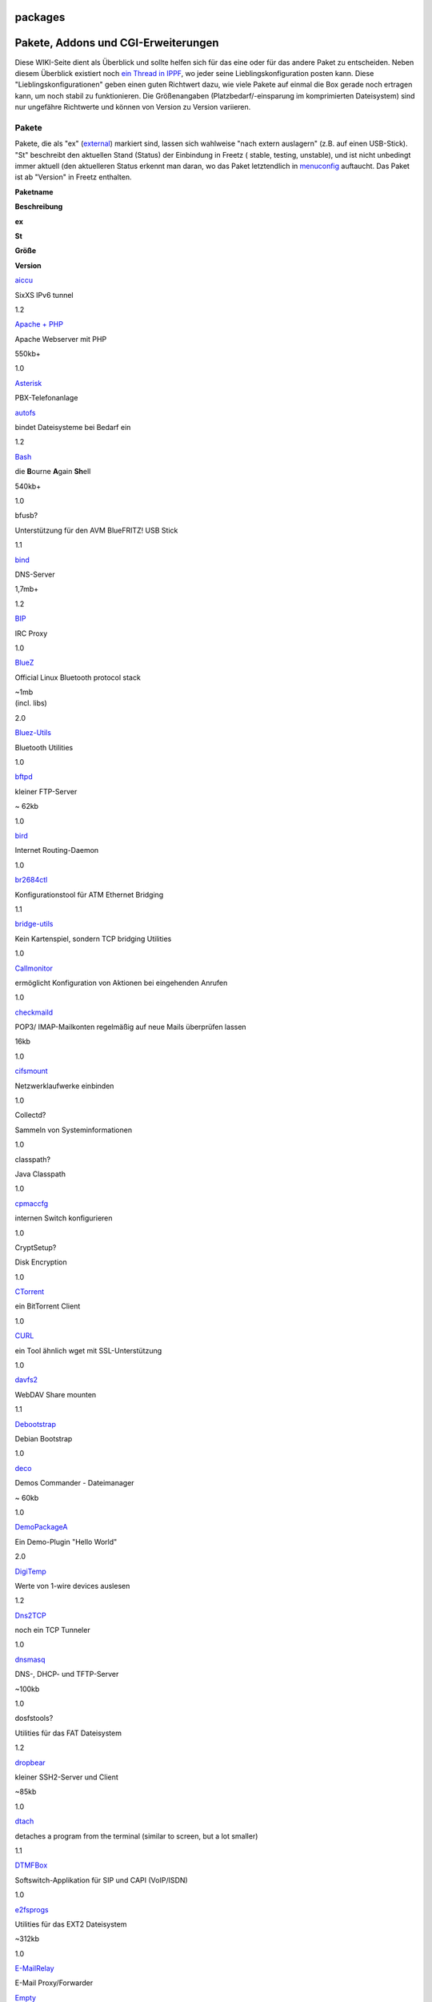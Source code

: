 packages
========
.. _PaketeAddonsundCGI-Erweiterungen:

Pakete, Addons und CGI-Erweiterungen
====================================

Diese WIKI-Seite dient als Überblick und sollte helfen sich für das eine
oder für das andere Paket zu entscheiden. Neben diesem Überblick
existiert noch `​ein Thread in
IPPF <http://www.ip-phone-forum.de/showthread.php?t=180289>`__, wo jeder
seine Lieblingskonfiguration posten kann. Diese
"Lieblingskonfigurationen" geben einen guten Richtwert dazu, wie viele
Pakete auf einmal die Box gerade noch ertragen kann, um noch stabil zu
funktionieren. Die Größenangaben (Platzbedarf/-einsparung im
komprimierten Dateisystem) sind nur ungefähre Richtwerte und können von
Version zu Version variieren.

.. _Pakete:

Pakete
------

Pakete, die als "ex" (`external <help/howtos/common/external.html>`__)
markiert sind, lassen sich wahlweise "nach extern auslagern" (z.B. auf
einen USB-Stick). "St" beschreibt den aktuellen Stand (Status) der
Einbindung in Freetz (|{*}| stable, |{o}| testing, |<!>| unstable), und
ist nicht unbedingt immer aktuell (den aktuelleren Status erkennt man
daran, wo das Paket letztendlich in
`menuconfig <help/howtos/common/install/menuconfig.html>`__ auftaucht.
Das Paket ist ab "Version" in Freetz enthalten.

**Paketname**

**Beschreibung**

**ex**

**St**

**Größe**

**Version**

`aiccu <packages/aiccu.html>`__

SixXS IPv6 tunnel

|{*}|

1.2

`Apache + PHP <packages/apache.html>`__

Apache Webserver mit PHP

|{o}|

550kb+

1.0

`Asterisk <packages/asterisk.html>`__

PBX-Telefonanlage

|(./)|

|<!>|

`autofs <packages/autofs.html>`__

bindet Dateisysteme bei Bedarf ein

|(./)|

|{o}|

1.2

`Bash <packages/bash.html>`__

die **B**\ ourne **A**\ gain **Sh**\ ell

|(./)|

|{o}|

540kb+

1.0

bfusb?

Unterstützung für den AVM BlueFRITZ! USB Stick

|{o}|

1.1

`bind <packages/bind.html>`__

DNS-Server

|(./)|

|{o}|

1,7mb+

1.2

`BIP <packages/bip.html>`__

IRC Proxy

|(./)|

|{o}|

1.0

`BlueZ <packages/bluez.html>`__

Official Linux Bluetooth protocol stack

|(./)|

|{o}|

| ~1mb
| (incl. libs)

2.0

`Bluez-Utils <packages/bluez-utils.html>`__

Bluetooth Utilities

|(./)|

|{o}|

1.0

`bftpd <packages/bftpd.html>`__

kleiner FTP-Server

|{*}|

~ 62kb

1.0

`bird <packages/bird.html>`__

Internet Routing-Daemon

|{*}|

1.0

`br2684ctl <packages/br2684ctl.html>`__

Konfigurationstool für ATM Ethernet Bridging

|{o}|

1.1

`bridge-utils <packages/bridge-utils.html>`__

Kein Kartenspiel, sondern TCP bridging Utilities

|{*}|

1.0

`Callmonitor <packages/callmonitor.html>`__

ermöglicht Konfiguration von Aktionen bei eingehenden Anrufen

|{*}|

1.0

`checkmaild <packages/checkmaild.html>`__

POP3/ IMAP-Mailkonten regelmäßig auf neue Mails überprüfen lassen

|(./)|

|{*}|

16kb

1.0

`cifsmount <packages/cifsmount.html>`__

Netzwerklaufwerke einbinden

|{*}|

1.0

Collectd?

Sammeln von Systeminformationen

|(./)|

|<!>|

1.0

classpath?

Java Classpath

|{o}|

1.0

`cpmaccfg <packages/cpmaccfg.html>`__

internen Switch konfigurieren

|{*}|

1.0

CryptSetup?

Disk Encryption

|(./)|

|{o}|

1.0

`CTorrent <packages/ctorrent.html>`__

ein BitTorrent Client

|(./)|

|{o}|

1.0

`CURL <packages/curl.html>`__

ein Tool ähnlich wget mit SSL-Unterstützung

|(./)|

|{o}|

1.0

`davfs2 <packages/davfs2.html>`__

WebDAV Share mounten

|(./)|

|{o}|

1.1

`Debootstrap <packages/debootstrap.html>`__

Debian Bootstrap

|{o}|

1.0

`deco <packages/deco.html>`__

Demos Commander - Dateimanager

|(./)|

|{*}|

~ 60kb

1.0

`DemoPackageA <packages/DemoPackageA.html>`__

Ein Demo-Plugin "Hello World"

|{o}|

2.0

`DigiTemp <packages/digitemp.html>`__

Werte von 1-wire devices auslesen

|(./)|

|{o}|

1.2

`Dns2TCP <packages/dns2tcp.html>`__

noch ein TCP Tunneler

|(./)|

|{*}|

1.0

`dnsmasq <packages/dnsmasq.html>`__

DNS-, DHCP- und TFTP-Server

|{*}|

~100kb

1.0

dosfstools?

Utilities für das FAT Dateisystem

|(./)|

|{o}|

1.2

`dropbear <packages/dropbear.html>`__

kleiner SSH2-Server und Client

|{*}|

~85kb

1.0

`dtach <packages/dtach.html>`__

detaches a program from the terminal (similar to screen, but a lot
smaller)

|(./)|

|{o}|

1.1

`DTMFBox <packages/dtmfbox.html>`__

Softswitch-Applikation für SIP und CAPI (VoIP/ISDN)

|(./)|

|{*}|

1.0

`e2fsprogs <packages/e2fsprogs.html>`__

Utilities für das EXT2 Dateisystem

|(./)|

|{o}|

~312kb

1.0

`E-MailRelay <packages/emailrelay.html>`__

E-Mail Proxy/Forwarder

|{o}|

`Empty <packages/empty.html>`__

PTY Utility

|{o}|

1.0

`eSpeak <packages/espeak.html>`__

TTS-Sprachsynthesizer für Englisch und andere Sprachen

|(./)|

|{*}|

1.0

`fortune <packages/fortune.html>`__

Anzeige von Glückskeksen und anderen humorvollen Aphorismen

|{o}|

~4kb

1.2

`fstyp <packages/fstyp.html>`__

Erkennung von Dateisystemen

|{o}|

1.0

`FUSE <packages/fuse.html>`__

Filesystem in Userspace

|{*}|

1.0

git?

verteilte Versionsverwaltung von Dateien

|{o}|

1.2

`gw6 <packages/gw6.html>`__

gogo6/freenet6 IPv6 tunnel

|(./)|

|{o}|

1.2

`Haserl <packages/haserl.html>`__

Haserl is a small program that uses shell or Lua script to create cgi
web scripts

|{o}|

~37kb

1.0

`hiawatha <packages/hiawatha.html>`__

Hiawatha is a webserver for Unix and has been build with security in
mind

|(./)|

|{o}|

~105kb

2.0

`hd-idle <packages/hd-idle.html>`__

Tool zum Abschalten inaktiver Festplatten

|{o}|

1.1

`hol <packages/hol.html>`__

Tool zum Abschalten von PCs über das Netzwerk

|{o}|

1.2

`hp-utils <packages/hp-utils.html>`__

Tools für HP-Drucker

|<!>|

~104kB

1.2

`HPLIP <packages/hplip.html>`__

HP Linux Imaging and Printing: Scannen und Tools für HP-Geräte

|<!>|

~330kB

1.2

`htpdate <packages/htpdate.html>`__

Zeitsynchronisierung über HTTP

|{o}|

1.2

`httptunnel <packages/httptunnel.html>`__

HTTP Tunnel Server

|(./)|

|{o}|

1.1

iftop?

'top' für's Netzwerk

|(./)|

|{o}|

52kB

1.2

`igmpproxy <packages/igmpproxy.html>`__

Einfacher multicast routing daemon

|{o}|

35kB

1.2

ImapProxy?

ImapProxy is a caching IMAP proxy server

|{o}|

2.0

`inadyn <packages/inadyn-mt.html>`__

kleiner dynamic DNS Client

|{o}|

1.0

`inetd <packages/inetd.html>`__

'Virtual' inetd package

|{*}|

1.0

`inotify Tools <packages/inotify-tools.html>`__

Protokollierung von bzw. Ereignissteuerung durch Dateisystem-Vorgänge(n)

|(./)|

|{o}|

1.0

`iodine <packages/iodine.html>`__

TCP over DNS Tunnel

|(./)|

|{o}|

~55kb

1.0

`iptables <packages/iptables.html>`__

Netfilter/IpTables (Linux Firewall)

|(./)|

|<!>|

~ 30kb

1.0

`Irssi <packages/irssi.html>`__

IRC Client

|(./)|

|{o}|

~780kb

1.0

`JamVM <packages/jamvm.html>`__

eine kleine, doch vollständige Java VM

|{o}|

~160kb

1.0

`knockd <packages/knock.html>`__

Ermöglicht Port Knocking

|(./)|

|{*}|

~ 60kb

1.0

`ldd <packages/ldd.html>`__

List Dynamic Dependencies (wovon hängt was ab)

|(./)|

|{*}|

1.0

`lighttpd <packages/lighttpd.html>`__

freier kompakter Webserver

|(./)|

|{o}|

1.2

`lsof <packages/lsof.html>`__

kleines Programm, um alle offenen Dateien anzuzeigen

|(./)|

|{*}|

1.0

`ltrace <packages/ltrace.html>`__

wie `strace <packages/strace.html>`__, nur halt für Libraries

|(./)|

|{*}|

1.0

`Lua <packages/lua.html>`__

Lua Scripting Language

|(./)|

|{o}|

~190kb

1.0

`Lynx <packages/lynx.html>`__

Text-Modus Web-Browser

|(./)|

|{o}|

1.0

`madplay <packages/madplay.html>`__

MPeg Audio Decoder

|(./)|

|{o}|

1.0

`matrixtunnel <packages/matrixtunnel.html>`__

Matrixtunnel - SSL-Tunnel für abhörsicheren Zugang zur Box oder Systemen
dahinter

|(./)|

|{o}|

~100kB

1.0

`mc <packages/mc.html>`__

Midnight Commander - ein Unix-Dateimanager

|(./)|

|{*}|

400kb+

1.0

`mcabber <packages/mcabber.html>`__

Jabber Console Client

|{o}|

1.1

`mediaserver <packages/mediaserver.html>`__

Mediaserver aus der AVM Labor Version ( USB )

2.0

`MediaTomb <packages/mediatomb.html>`__

MediaTomb UPnP MediaServer

|{o}|

| 1.2MB+
| +~2.5MB Libs

1.2?

`microperl <packages/microperl.html>`__

Perl without operating-specific functions

|(./)|

|{o}|

1.1

`minidlna <packages/minidlna.html>`__

DLNA/UPnP-AV Server

|(./)|

|{o}|

1.2

`minifo <packages/mini_fo.html>`__

Overlay Filesystem - schreibgeschütztes Gerät beschreibbar machen

|{*}|

1.0

`module-init-tools <packages/m-i-t.html>`__

Utilities zum Verwalten von Kernelmodulen

|{o}|

1.0

`mod <packages/mod.html>`__

Base-Package. Es wird immer automatisch installiert

|{*}|

1.2

`mtr <packages/mtr.html>`__

Netzwerkdiagnose - Ping und Traceroute in einem

|(./)|

|{*}|

1.0

`Nagios <packages/nagios.html>`__

Monitoring Programm

|{o}|

1.1

`nano <packages/nano.html>`__

Texteditor

|(./)|

|{*}|

1.1

`ncftp <packages/ncftp.html>`__

NcFTP Client

|(./)|

|{o}|

233kb+

1.2

`ndas <packages/ndas.html>`__

Network Direct Attached Storage

|(./)|

|{o}|

1.2

`netcat <packages/netcat.html>`__

Ermöglicht Ein- und Ausgaben über das Netzwerk (TCP und UDP)

|(./)|

|{*}|

1.0

`nmap <packages/nmap.html>`__

Utility for network exploration or security auditing

|(./)|

|{o}|

694kb

1.2

`Net-SNMP <packages/netsnmp.html>`__

Simple Network Management Protocol Server

|(./)|

|{*}|

1.0

`netatalk <packages/netatalk.html>`__

AFP (Apple Filing Protocol) fileserver

|<!>|

~750kB

1.2

`nfs-utils <packages/nfs-utils.html>`__

NFS Utilities

|{*}|

1.1

noip?

dynamic DNS Update Client for noip

|{o}|

1.0

`nfs <packages/nfs.html>`__

Fritzbox als NFS-Client nutzen, um mehr Speicherplatz zu erhalten

|{*}|

1.1

`NTFS-3G <packages/ntfs-3g.html>`__

NTFS Support

|(./)|

|{*}|

1.0

`ObexFTP <packages/obexftp.html>`__

ObexFTP Server

|{o}|

1.0

OpenConnect?

Cisco AnyConnect VPN Client

|{o}|

2.0

`OpenDD <packages/opendd.html>`__

Dynamic DNS Client

|(./)|

|{o}|

1.2

`openntpd <packages/openntpd.html>`__

Abgleich und Bereitstellung der Uhrzeit

|{*}|

1.0

OpenSSH?

SSH2-Server und Client, SFTP-Server

|(./)|

|{o}|

440kb+

1.1

`openvpn <packages/openvpn.html>`__

ermöglicht Aufbau eines virtuellen privaten Netzwerks (VPN)

|(./)|

|{*}|

1.0

`OWFS <packages/owfs.html>`__

Unterstütztung für viele 1-wire devices

|(./)|

|{o}|

1.2

`pciutils <packages/pciutils.html>`__

Utilities für PCI Geräte

|{*}|

1.1

`PHP <packages/php.html>`__

Server-side HTML embedded scripting language

|{*}|

| ~5mb
| (without libs)

1.0

`pingtunnel <packages/pingtunnel.html>`__

TCP mit ICMP Echo Anfragen und Antworten (ping) tunneln

|{*}|

~40kb

1.0

Polipo?

Small and fast caching web proxy

|{*}|

~220kB

1.2

`portmap <packages/portmap.html>`__

portmap Utility

|{*}|

1.1

`pptp <packages/pptp.html>`__

PPTP-Client

|(./)|

|{o}|

95kb

1.0

`pptpd <packages/pptpd.html>`__

Poptop - Ein PPTP-Server

|(./)|

|{o}|

79kb

1.0

`privoxy <packages/privoxy.html>`__

HTTP Proxy mit umfangreichen Filtermöglichkeiten

|(./)|

|{*}|

1.0

`Prosody IM <packages/prosody.html>`__

Prosody is a flexible communications server for Jabber/XMPP written in
Lua

|{o}|

2.0

`Quagga <packages/quagga.html>`__

The Quagga Software Routing Suite

|{o}|

1.0

`radvd <packages/radvd.html>`__

IPv6 router advertisement daemon

|(./)|

|{*}|

386kb

1.2

rcapid?

CAPI-Server

|{*}|

1.0

`rrdtool <packages/rrdtool.html>`__

Data logging and graphing system

|(./)|

|{o}|

424kb

1.0

rsync?

Effizientes Kopieren von Dateien über Netzwerk

|(./)|

|{o}|

410kb

1.2

`Ruby <packages/ruby.html>`__

Ruby Scripting Language

|{o}|

~1.3MB

1.0

`s3fslite <packages/s3fslite.html>`__

FUSE file system for Amazon S3

|{o}|

2.0

SableVM?

alternative Java VM

|{o}|

1.1

Shell in a Box?

Terminal im Webbrowser

|(./)|

|{o}|

1.2

`samba/nmbd <packages/samba.html>`__

Freigabe von Dateien über das SMB/CIFS-Protokoll (auch für Windows)
sowie Namensauflösung der Box im Netzwerk

|(./)|

|{*}|

1.0

`SANE <packages/sane-backends.html>`__

**S**\ canner **A**\ ccess **N**\ ow **E**\ asy (Scanner-Support,
Scan-Server)

|<!>|

~90-700kB

1.1

`screen <packages/screen.html>`__

Fenstermanager zur Verwendung mit textbasierten Eingabefenstern
(Textkonsole)

|(./)|

|{*}|

1.0

`ser2net <packages/ser2net.html>`__

Serial to Network Proxy, COM-Ports über telnet und TCP nutzen

|{o}|

2.0

`sispmctl <packages/sispmctl.html>`__

GEMBIRD SiS-PM (sispm) USB-controlled power-outlet device (AKA
IntelliPlug) Support

|{o}|

1.0

`SMARTmontools <packages/smartmontools.html>`__

Zeigt S.M.A.R.T. Werte von Festplatten an

|(./)|

|{o}|

1.2

`smstools3 <packages/smstools3.html>`__

Senden/Empfangen von SMS mit UMTS-Stick

|{o}|

2.0

`socat <packages/socat.html>`__

eine Art erweitertes `netcat <packages/netcat.html>`__ (inkl. SSL
Support)

|{o}|

1.1

squid?

Web Proxy Server

|(./)|

|{o}|

1.1

`strace <packages/strace.html>`__

Tool zum "Tracen" von Programmen

|(./)|

|{*}|

1.0

`Streamripper <packages/streamripper.html>`__

Record mp3 streams

|(./)|

|{o}|

1.0

`stunnel <packages/stunnel.html>`__

SSL-Tunnel für TCP-Verbindungen

|(./)|

|{*}|

1.0

`subversion (svn) <packages/subversion.html>`__

Software zur Versionsverwaltung von Dateien und Verzeichnissen

|(./)|

|{o}|

1.2

`Sundtek Treiber <packages/sundtek.html>`__

Treiber für Sundtek DVB Sticks

|{o}|

1.0

`tcpdump <packages/tcpdump.html>`__

Überwachung und Auswertung des Netzwerkverkehrs

|(./)|

|{*}|

| full: ~680kb
| mini: ~350kb

1.0

`tcp_wrappers <packages/tcp_wrappers.html>`__

Host-basiertes Networking ACL System

|{o}|

1.1

`Tinc <packages/tinc.html>`__

VPN Daemon

|<!>|

1.1

`tinyproxy <packages/tinyproxy.html>`__

HTTP and HTTPS Proxy

|{*}|

~ 70kB

1.0

`tor <packages/tor.html>`__

SOCKS Proxy mit Anonymisierungsfunktion

|(./)|

|{*}|

1.0

`transmission <packages/transmission.html>`__

kleiner BitTorrent Client

|(./)|

|{*}|

1.0

tree?

rekursives Auflisten von Verzeichnissen in Baum-Struktur

|(./)|

|{o}|

1.1

`unbound <packages/unbound.html>`__

Unbound is a validating, recursive, and caching DNS resolver

|(./)|

|{o}|

2.0

umurmur?

kleiner Mumble Server

|(./)|

|{o}|

1.2

unrar?

rar-Archive auf der Box entpacken

|(./)|

|{o}|

174kb

1.2

`USB-IP <packages/usbip.html>`__

USB Device Sharing über IP

|<!>|

1.0

`USB-root <packages/usbroot.html>`__

Auslagerung von / auf ein USB-Laufwerk

|{o}|

1.0

`usbutils <packages/usbutils.html>`__

USB Geräte und Informationen auflisten

|{*}|

1.1

`vim <packages/vim.html>`__

"vi improved": Text-Editor

|(./)|

|{o}|

1.0

vnstat?

Network traffic monitor

|{*}|

1.2

`vpnc <packages/vpnc.html>`__

Client für den Cisco VPN-Konzentrator

|{*}|

1.0

`vsftp <packages/vsftpd.html>`__

Schneller, frei konfigurierbarer und sicherer FTP Server

|(./)|

|{*}|

1.0

`vtun <packages/vtund.html>`__

virtueller Tunnel (VPN) über TCP/IP Netzwerke

|(./)|

|{o}|

1.2

`wget <packages/wget.html>`__

WGet Utility (Dateien aus dem Internet von Kommandozeile downloaden)

|{o}|

~150kb

1.0

`WOL <packages/wol.html>`__

Wake on LAN (Ersatz für ether-wake)

|(./)|

|{o}|

1.1

`wput <packages/wput.html>`__

Das Gegenstück zu "wget": Dateien per HTTP hochladen

|(./)|

|{o}|

1.1

`xmail <packages/xmail.html>`__

Mail server

|{*}|

1.2

Xpdf?

PDF-Tools: Konvertierung nach PostScript/Text + Informationen (nicht der
Viewer!)

|{o}|

1.1

`xrelayd <packages/xrelayd.html>`__

kleiner stunnel Ersatz (Nachfolger von matrixtunnel)

|{o}|

~200kb

1.0

`ziproxy <packages/ziproxy.html>`__

Forwarding, non-caching, HTTP proxy targeted for traffic optimization

|{o}|

| ~113kb
| libs: ~312kb

2.0

.. _Addons:

Addons
------

Addons sind Pakete, die (noch) nicht direkt in Freetz eingebunden sind
(für diese existiert noch kein Eintrag in der
`menuconfig <help/howtos/common/install/menuconfig.html>`__), und daher
zur Einbindung noch ein wenig
`Handarbeit <help/howtos/development/install_addon.html>`__ erfordern.

+-----------------------------------+-----------------------------------+
| **Paketname**                     | **Beschreibung**                  |
+-----------------------------------+-----------------------------------+
| `nhipt <packages/nhipt.html>`__   | Leistungsfähige Web-Oberfläche    |
|                                   | zur Konfiguration der Iptables    |
|                                   | Firewall                          |
|                                   | Unterstützt alle iptables /       |
|                                   | ip6tables Module (IPv4 & IPv6)    |
|                                   | als dynamisches freetz Paket      |
|                                   | direkt von USB Stick (NEW)        |
+-----------------------------------+-----------------------------------+
| `FritzLoad <packages/fritzload.ht | FritzLoad kann automatisiert      |
| ml>`__                            | Dateien von bzw. zu Sharehostern  |
|                                   | herunter- und hochladen           |
+-----------------------------------+-----------------------------------+
| `FHEM <packages/fhem.html>`__     | Überwachung und Steuerung von     |
|                                   | Home Automation Systemen, u.a.    |
|                                   | FS20 (mächtige Variante)          |
+-----------------------------------+-----------------------------------+
| `fhzctrl <packages/fhzctrl.html>` | Überwachung und Steuerung von     |
| __                                | Home Automation Systemen, u.a.    |
|                                   | FS20 (einfache Variante)          |
+-----------------------------------+-----------------------------------+

.. _CGI-Erweiterungen:

CGI-Erweiterungen
-----------------

+-----------------+-----------------+-----------------+-----------------+
| **Paketname**   | **Beschreibung* | **Größe**       | **Version**     |
|                 | *               |                 |                 |
+-----------------+-----------------+-----------------+-----------------+
| `authorized_key | Web-Oberfläche  |                 | 1.2             |
| s <packages/aut | für root's      |                 |                 |
| horized-keys.ht | authorized_keys |                 |                 |
| ml>`__          | von Dropbear &  |                 |                 |
|                 | OpenSSH         |                 |                 |
+-----------------+-----------------+-----------------+-----------------+
| `AVM firewall   | Web-Oberfläche  | ~ 17kb          | 1.0             |
| CGI <packages/a | um die von AVM  |                 |                 |
| vm-firewall.htm | dem User        |                 |                 |
| l>`__           | vorenthaltene   |                 |                 |
|                 | integrierte     |                 |                 |
|                 | Firewall zu     |                 |                 |
|                 | administrieren  |                 |                 |
+-----------------+-----------------+-----------------+-----------------+
| `dnsd <packages | Small static    | ~483kb          | 2.0             |
| /dnsd.html>`__  | DNS server      |                 |                 |
|                 | daemon          |                 |                 |
|                 | (busybox)       |                 |                 |
+-----------------+-----------------+-----------------+-----------------+
| `downloader-cgi | Web-Oberfläche  | ~ 2kB           | 1.0             |
|  <packages/down | zum Nachladen   |                 |                 |
| loader.html>`__ | von Dateien ins |                 |                 |
|                 | RAM beim        |                 |                 |
|                 | Hochfahren der  |                 |                 |
|                 | Box             |                 |                 |
+-----------------+-----------------+-----------------+-----------------+
| `iptables-cgi < | Web-Oberfläche  | > 70kb          | 1.0             |
| packages/iptabl | für Iptables    |                 |                 |
| es-cgi.html>`__ |                 |                 |                 |
+-----------------+-----------------+-----------------+-----------------+
| `Nano-Shell <pa | Minimal-Shell   |                 | 1.0             |
| ckages/nano-she | für komplette   |                 |                 |
| ll.html>`__     | Befehlseingabe  |                 |                 |
|                 | via Web-URL     |                 |                 |
+-----------------+-----------------+-----------------+-----------------+
| `nfsd-cgi <pack | Web-Oberfläche  |                 | 1.1             |
| ages/nfsd.html> | zur             |                 |                 |
| `__             | Konfiguration   |                 |                 |
|                 | des NFS-Servers |                 |                 |
+-----------------+-----------------+-----------------+-----------------+
| `nhipt <package | Leistungsfähige | 63kb            | 1.2             |
| s/nhipt.html>`_ | Web-Oberfläche  |                 |                 |
| _               | zur             |                 |                 |
|                 | Konfiguration   |                 |                 |
|                 | der Iptables    |                 |                 |
|                 | Firewall (IPv4  |                 |                 |
|                 | & IPv6) (NEW)   |                 |                 |
+-----------------+-----------------+-----------------+-----------------+
| `RRDstats <pack | Web-Oberfläche  |                 | 1.0             |
| ages/rrdstats.h | zur             |                 |                 |
| tml>`__         | Konfiguration   |                 |                 |
|                 | des RRDtools    |                 |                 |
|                 | (Round Robin    |                 |                 |
|                 | Database Tool)  |                 |                 |
+-----------------+-----------------+-----------------+-----------------+
| `Onlinechanged- | Web-Oberfläche  |                 | 2.0             |
| CGI <packages/o | zur Definition  |                 |                 |
| nlinechanged_cg | eigener         |                 |                 |
| i.html>`__      | Onlinechanged-S |                 |                 |
|                 | kripten,        |                 |                 |
|                 | die bei         |                 |                 |
|                 | Verbindungswech |                 |                 |
|                 | sel             |                 |                 |
|                 | ausgeführt      |                 |                 |
|                 | werden          |                 |                 |
+-----------------+-----------------+-----------------+-----------------+
| `Rudi-Shell <pa | Rudi(mentär)-Sh |                 | 1.0             |
| ckages/rudi-she | ell             |                 |                 |
| ll.html>`__     | für komplette   |                 |                 |
|                 | Systemkontrolle |                 |                 |
|                 | via Web         |                 |                 |
+-----------------+-----------------+-----------------+-----------------+
| `PHPXMail <pack | PhpXmail is a   | ~90kb (ohne     | 1.2             |
| ages/phpxmail.h | web based       | PHP)            |                 |
| tml>`__         | management      |                 |                 |
|                 | software for    |                 |                 |
|                 | the Xmail mail  |                 |                 |
|                 | server written  |                 |                 |
|                 | in php          |                 |                 |
+-----------------+-----------------+-----------------+-----------------+
| `ppp-cgi <packa | Web-Oberfläche  |                 | 1.2             |
| ges/ppp.html>`_ | zur             |                 |                 |
| _               | Konfiguration   |                 |                 |
|                 | des pppd        |                 |                 |
+-----------------+-----------------+-----------------+-----------------+
| `spindown-cgi < | Web-Oberfläche  | 28kb            | 1.0             |
| packages/spindo | für sg3_utils   |                 |                 |
| wn.html>`__     | (Sleep-Modus    |                 |                 |
|                 | für             |                 |                 |
|                 | angeschlossene  |                 |                 |
|                 | Festplatten)    |                 |                 |
+-----------------+-----------------+-----------------+-----------------+
| `syslogd-cgi <p | Web-Oberfläche  |                 | 1.0             |
| ackages/syslogd | für den Syslogd |                 |                 |
| .html>`__       |                 |                 |                 |
+-----------------+-----------------+-----------------+-----------------+
| `virtualip-cgi  | ermöglicht das  |                 | 1.0             |
| <packages/virtu | Anlegen         |                 |                 |
| alip.html>`__   | virtueller IPs  |                 |                 |
|                 | auf der Box     |                 |                 |
+-----------------+-----------------+-----------------+-----------------+
| `wol-cgi <packa | Web-Oberfläche  |                 | 1.0             |
| ges/wol.html>`_ | für Wake on LAN |                 |                 |
| _               |                 |                 |                 |
+-----------------+-----------------+-----------------+-----------------+

.. _Apps:

Apps
----

Externe Apps die für Freetz entwickelt worden sind, um Freetz funktionen
über ein Mobile Device zu steuern (Android, IOS, etc):

Freetz Manager (IOS / iPhone / iPad)
`​https://itunes.apple.com/us/app/freetz-manager/id658333400?l=de&ls=1&mt=8 <https://itunes.apple.com/us/app/freetz-manager/id658333400?l=de&ls=1&mt=8>`__

-  Services Start/Stop/Restater
-  Fritzbox Shutdown/Restart
-  Fritzbox/Freetz Status (Hardware, Netzwerk, Ram, Packete, Log, etc)
-  Preis: $1,99

.. _Weiteres:

Weiteres
--------

Seit 18.09.2009 gibt es [in der Entwicklerversion] drei optionale
Erweiterungen zum WebIF, die einen informativen Charakter haben:

#. .config kann nun in einer gefilterten Version optional auf die Box
   "mitgenommen" werden. Dadurch ist es möglich, die
   FREETZ-Konfiguration auch dann auszulesen, wenn die Image-Datei
   längst verloren ist.

2. BOX-INFO: Hardware- und Firmwarespezifische Informationen über die
   Box (AVM-Teil). Auch Umgebungsvariablen der Box können angesehen
   werden.

3. FREETZ-INFO: Versteckte Informationen über FREETZ. Hier kann z.B.
   .config oder `externalisierte <help/howtos/common/external.html>`__
   Dateien angezeigt werden. Auch Erstellungsdatum vom FREETZ-Image und
   Benutzerdefinierte Informationen können durch FREETZ-INFO im WebIF
   dargestellt werden.

BOX-INFO- und FREETZ-INFO-Seiten können sowohl im menuconfig (zum
Platzsparen), als auch im FREETZ-WebIF deaktiviert werden. Beide Seiten
sind zwar eigenständige CGIs, bilden aber in dem Sinne kein Paket und
gehören zum mod selbst als optionale Teile. Standardmäßig sind alle drei
INFO-Komponenten aktiviert und können im menuconfig bei aktiviertem
"Expertenansicht" unter "Advanced Settings" abgewählt werden.

Für die `Patches <patches.html>`__ gibt es eine eigene Sektion.

If you get the message */var/flash/freetz too big* or similar after
trying out several packages then:

#. Login using telnet (or SSH)
#. Goto the directory */var/tmp/flash*
#. Remove the files of packages you don't use anymore
#. *modsave*

Another trick is to move configuration files of external packages also
to external storage and to make symbolic links to them, for example:

#. *mv /var/tmp/flash/php.ini /var/media/ftp/uStor01/config/php.ini*
#. *ln -s /var/media/ftp/uStor01/config/php.ini /var/tmp/flash/php.ini*
#. *Modsave*

Note that these configuration files don't get backed up using the Freetz
menu!

Yet another option is to integrate static data, like certificates, into
the flash image, see
`here <help/howtos/development/integrate_own_files.html#FesteIntegrationüberdasFreetzImage>`__
for details.

.. |{*}| image:: ../chrome/wikiextras-icons-16/stable.png
.. |{o}| image:: ../chrome/wikiextras-icons-16/testing.png
.. |<!>| image:: ../chrome/wikiextras-icons-16/exclamation-red.png
.. |(./)| image:: ../chrome/wikiextras-icons-16/tick.png

